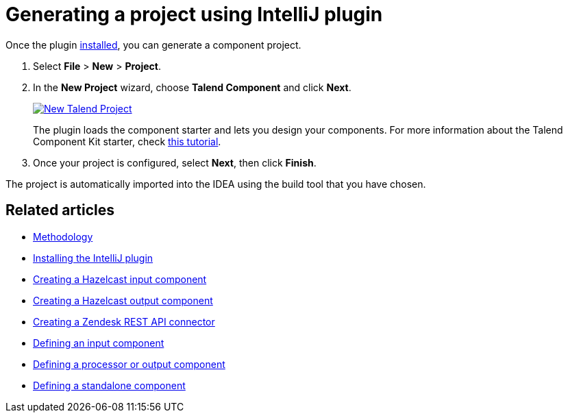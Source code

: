 = Generating a project using IntelliJ plugin
:page-partial:
:description: Use the Talend Component Kit plugin for IntelliJ to generate a component project
:keywords: starter, IDE

Once the plugin xref:installing-talend-intellij-plugin.adoc[installed], you can generate a component project.

. Select *File* > *New* > *Project*.
. In the *New Project* wizard, choose *Talend Component* and click *Next*. +
+
image::intellij/plugin/new-project_1.png[New Talend Project,window="_blank",link="https://talend.github.io/component-runtime/main/{page-component-version}/_images/intellij/plugin/new-project_1.png",70%]
The plugin loads the component starter and lets you design your components.
For more information about the Talend Component Kit starter, check xref:tutorial-generate-project-using-starter.adoc[this tutorial].

[start=3]
. Once your project is configured, select *Next*, then click *Finish*.

The project is automatically imported into the IDEA using the build tool that you have chosen.

ifeval::["{backend}" == "html5"]
[role="relatedlinks"]
== Related articles
- xref:methodology-creating-components.adoc[Methodology]
- xref:installing-talend-intellij-plugin.adoc[Installing the IntelliJ plugin]
- xref:tutorial-create-an-input-component.adoc[Creating a Hazelcast input component]
- xref:tutorial-create-an-output-component.adoc[Creating a Hazelcast output component]
- xref:tutorial-create-components-rest-api.adoc[Creating a Zendesk REST API connector]
- xref:component-define-input.adoc[Defining an input component]
- xref:component-define-processor-output.adoc[Defining a processor or output component]
- xref:component-define-standalone.adoc[Defining a standalone component]
endif::[]
